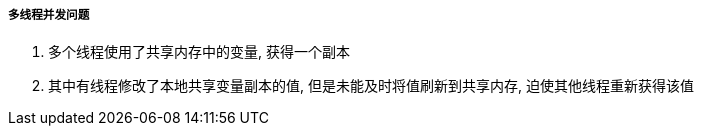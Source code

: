 

===== 多线程并发问题


. 多个线程使用了共享内存中的变量, 获得一个副本
. 其中有线程修改了本地共享变量副本的值, 但是未能及时将值刷新到共享内存,
迫使其他线程重新获得该值